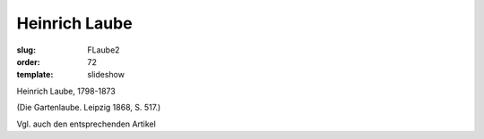 Heinrich Laube
==============

:slug: FLaube2
:order: 72
:template: slideshow

Heinrich Laube, 1798-1873

.. class:: source

  (Die Gartenlaube. Leipzig 1868, S. 517.)

Vgl. auch den entsprechenden Artikel
